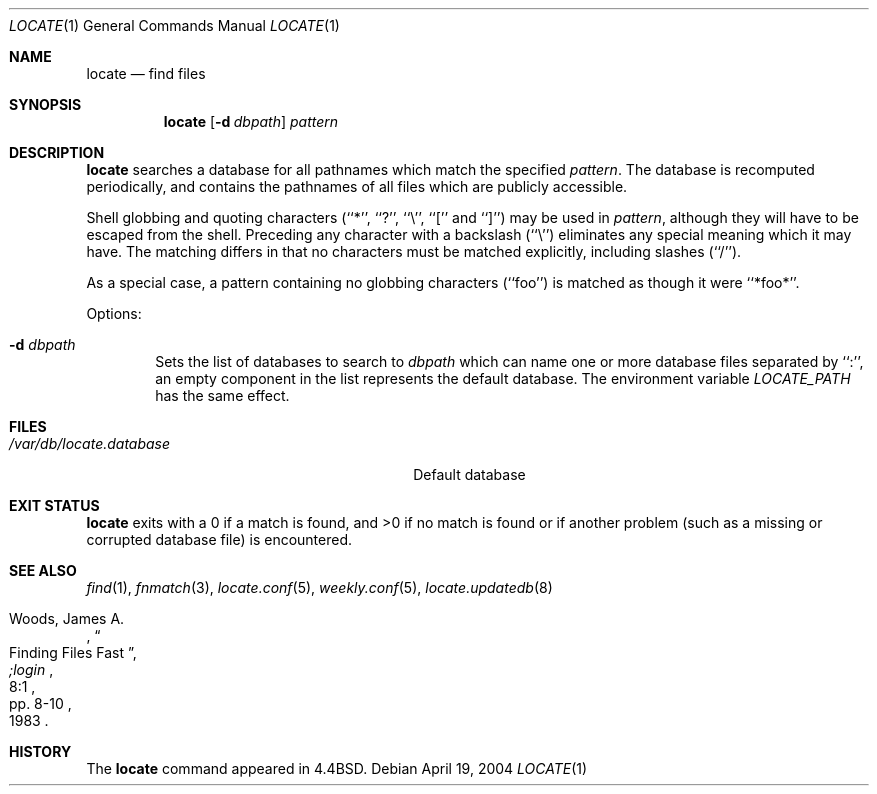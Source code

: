.\"	$NetBSD: locate.1,v 1.18 2017/07/03 21:34:19 wiz Exp $
.\"
.\" Copyright (c) 1990, 1993
.\"	The Regents of the University of California.  All rights reserved.
.\"
.\" Redistribution and use in source and binary forms, with or without
.\" modification, are permitted provided that the following conditions
.\" are met:
.\" 1. Redistributions of source code must retain the above copyright
.\"    notice, this list of conditions and the following disclaimer.
.\" 2. Redistributions in binary form must reproduce the above copyright
.\"    notice, this list of conditions and the following disclaimer in the
.\"    documentation and/or other materials provided with the distribution.
.\" 3. Neither the name of the University nor the names of its contributors
.\"    may be used to endorse or promote products derived from this software
.\"    without specific prior written permission.
.\"
.\" THIS SOFTWARE IS PROVIDED BY THE REGENTS AND CONTRIBUTORS ``AS IS'' AND
.\" ANY EXPRESS OR IMPLIED WARRANTIES, INCLUDING, BUT NOT LIMITED TO, THE
.\" IMPLIED WARRANTIES OF MERCHANTABILITY AND FITNESS FOR A PARTICULAR PURPOSE
.\" ARE DISCLAIMED.  IN NO EVENT SHALL THE REGENTS OR CONTRIBUTORS BE LIABLE
.\" FOR ANY DIRECT, INDIRECT, INCIDENTAL, SPECIAL, EXEMPLARY, OR CONSEQUENTIAL
.\" DAMAGES (INCLUDING, BUT NOT LIMITED TO, PROCUREMENT OF SUBSTITUTE GOODS
.\" OR SERVICES; LOSS OF USE, DATA, OR PROFITS; OR BUSINESS INTERRUPTION)
.\" HOWEVER CAUSED AND ON ANY THEORY OF LIABILITY, WHETHER IN CONTRACT, STRICT
.\" LIABILITY, OR TORT (INCLUDING NEGLIGENCE OR OTHERWISE) ARISING IN ANY WAY
.\" OUT OF THE USE OF THIS SOFTWARE, EVEN IF ADVISED OF THE POSSIBILITY OF
.\" SUCH DAMAGE.
.\"
.\"	@(#)locate.1	8.1 (Berkeley) 6/6/93
.\"
.Dd April 19, 2004
.Dt LOCATE 1
.Os
.Sh NAME
.Nm locate
.Nd find files
.Sh SYNOPSIS
.Nm
.Op Fl d Ar dbpath
.Ar pattern
.Sh DESCRIPTION
.Nm
searches a database for all pathnames which match the specified
.Ar pattern  .
The database is recomputed periodically, and contains the pathnames
of all files which are publicly accessible.
.Pp
Shell globbing and quoting characters (``*'', ``?'', ``\e'', ``[''
and ``]'')
may be used in
.Ar pattern  ,
although they will have to be escaped from the shell.
Preceding any character with a backslash (``\e'') eliminates any special
meaning which it may have.
The matching differs in that no characters must be matched explicitly,
including slashes (``/'').
.Pp
As a special case, a pattern containing no globbing characters (``foo'')
is matched as though it were ``*foo*''.
.Pp
Options:
.Bl -tag -width flag
.It Fl d Ar dbpath
Sets the list of databases to search to
.Ar dbpath
which can name one or more database files separated by ``:'',
an empty component in the list represents the default database.
The environment variable
.Ar LOCATE_PATH
has the same effect.
.El
.Sh FILES
.Bl -tag -width /usr/libexec/locate.updatedb -compact
.It Pa /var/db/locate.database
Default database
.El
.Sh EXIT STATUS
.Nm
exits with a 0 if a match is found, and >0 if no match is found or if
another problem (such as a missing or corrupted database file) is
encountered.
.Sh SEE ALSO
.Xr find 1 ,
.Xr fnmatch 3 ,
.Xr locate.conf 5 ,
.Xr weekly.conf 5 ,
.Xr locate.updatedb 8
.Rs
.%A Woods, James A.
.%D 1983
.%T "Finding Files Fast"
.%J ";login"
.%V 8:1
.%P pp. 8-10
.Re
.Sh HISTORY
The
.Nm
command appeared in
.Bx 4.4 .
